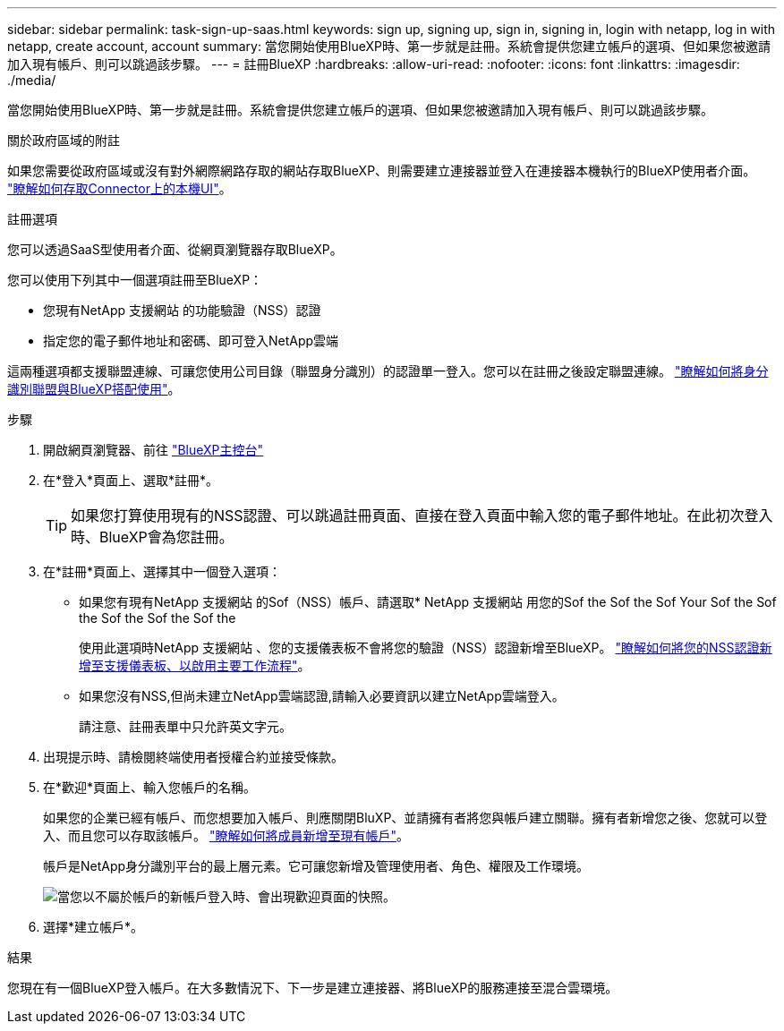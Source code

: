 ---
sidebar: sidebar 
permalink: task-sign-up-saas.html 
keywords: sign up, signing up, sign in, signing in, login with netapp, log in with netapp, create account, account 
summary: 當您開始使用BlueXP時、第一步就是註冊。系統會提供您建立帳戶的選項、但如果您被邀請加入現有帳戶、則可以跳過該步驟。 
---
= 註冊BlueXP
:hardbreaks:
:allow-uri-read: 
:nofooter: 
:icons: font
:linkattrs: 
:imagesdir: ./media/


[role="lead"]
當您開始使用BlueXP時、第一步就是註冊。系統會提供您建立帳戶的選項、但如果您被邀請加入現有帳戶、則可以跳過該步驟。

.關於政府區域的附註
如果您需要從政府區域或沒有對外網際網路存取的網站存取BlueXP、則需要建立連接器並登入在連接器本機執行的BlueXP使用者介面。 link:task-managing-connectors.html#access-the-local-ui["瞭解如何存取Connector上的本機UI"]。

.註冊選項
您可以透過SaaS型使用者介面、從網頁瀏覽器存取BlueXP。

您可以使用下列其中一個選項註冊至BlueXP：

* 您現有NetApp 支援網站 的功能驗證（NSS）認證
* 指定您的電子郵件地址和密碼、即可登入NetApp雲端


這兩種選項都支援聯盟連線、可讓您使用公司目錄（聯盟身分識別）的認證單一登入。您可以在註冊之後設定聯盟連線。 link:concept-federation.html["瞭解如何將身分識別聯盟與BlueXP搭配使用"]。

.步驟
. 開啟網頁瀏覽器、前往 https://console.bluexp.netapp.com["BlueXP主控台"^]
. 在*登入*頁面上、選取*註冊*。
+

TIP: 如果您打算使用現有的NSS認證、可以跳過註冊頁面、直接在登入頁面中輸入您的電子郵件地址。在此初次登入時、BlueXP會為您註冊。

. 在*註冊*頁面上、選擇其中一個登入選項：
+
** 如果您有現有NetApp 支援網站 的Sof（NSS）帳戶、請選取* NetApp 支援網站 用您的Sof the Sof the Sof Your Sof the Sof the Sof the Sof the Sof the
+
使用此選項時NetApp 支援網站 、您的支援儀表板不會將您的驗證（NSS）認證新增至BlueXP。 link:task-adding-nss-accounts.html["瞭解如何將您的NSS認證新增至支援儀表板、以啟用主要工作流程"]。

** 如果您沒有NSS,但尚未建立NetApp雲端認證,請輸入必要資訊以建立NetApp雲端登入。
+
請注意、註冊表單中只允許英文字元。



. 出現提示時、請檢閱終端使用者授權合約並接受條款。
. 在*歡迎*頁面上、輸入您帳戶的名稱。
+
如果您的企業已經有帳戶、而您想要加入帳戶、則應關閉BluXP、並請擁有者將您與帳戶建立關聯。擁有者新增您之後、您就可以登入、而且您可以存取該帳戶。 link:task-managing-netapp-accounts.html#adding-users["瞭解如何將成員新增至現有帳戶"]。

+
帳戶是NetApp身分識別平台的最上層元素。它可讓您新增及管理使用者、角色、權限及工作環境。

+
image:screenshot-account-selection.png["當您以不屬於帳戶的新帳戶登入時、會出現歡迎頁面的快照。"]

. 選擇*建立帳戶*。


.結果
您現在有一個BlueXP登入帳戶。在大多數情況下、下一步是建立連接器、將BlueXP的服務連接至混合雲環境。
